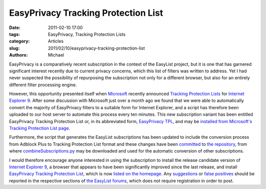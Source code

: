 EasyPrivacy Tracking Protection List
####################################

:date: 2011-02-10 17:00
:tags: EasyPrivacy, Tracking Protection Lists
:category: Articles
:slug: 2011/02/10/easyprivacy-tracking-protection-list
:authors: Michael

EasyPrivacy is a comparatively recent subscription in the context of the EasyList project, but it is one that has garnered significant interest recently due to current privacy concerns, which this list of filters was written to address. Yet I had never suspected the possibility of repurposing the subscription not only for a different browser, but also for an entirely different filter processing engine.

However, this opportunity presented itself when `Microsoft`_ recently announced `Tracking Protection Lists`_ for `Internet Explorer 9`_. After some discussion with Microsoft just over a month ago we found that we were able to automatically convert the majority of EasyPrivacy filters to a suitable form for Internet Explorer, and a script has therefore been uploaded to our host server to automate this process every ten minutes. This new subscription variant has been entitled EasyPrivacy Tracking Protection List or, in its abbreviated form, `EasyPrivacy TPL`_, and may be `installed from Microsoft's Tracking Protection List page`_.

Furthermore, the script that generates the EasyList subscriptions has been updated to include the conversion process from Adblock Plus to Tracking Protection List format and these changes have been `committed`_ to `the repository`_, from where `combineSubscriptions.py`_ may be downloaded and used for the automatic conversion of other subscriptions.

I would therefore encourage anyone interested in using the subscription to install the release candidate version of `Internet Explorer 9`_, a browser that appears to have been significantly improved since the last release, and install `EasyPrivacy Tracking Protection List`_, which is now `listed on the homepage`_. Any `suggestions`_ or `false positives`_ should be reported in the respective sections of `the EasyList forums`_, which does not require registration in order to post.

.. _`Microsoft`: http://www.microsoft.com/
.. _`Tracking Protection Lists`: http://blogs.msdn.com/b/ie/archive/2010/12/07/ie9-and-privacy-introducing-tracking-protection-v8.aspx
.. _`EasyPrivacy TPL`: http://easylist-msie.adblockplus.org/easyprivacy.tpl
.. _`installed from Microsoft's Tracking Protection List page`: http://ie.microsoft.com/testdrive/Browser/TrackingProtectionLists/Default.html
.. _`committed`: https://hg.adblockplus.org/easylistcombinations/rev/50f21baafda3
.. _`the repository`: https://hg.adblockplus.org/easylistcombinations
.. _`combineSubscriptions.py`: https://hg.adblockplus.org/easylistcombinations/file/tip/combineSubscriptions.py
.. _`Internet Explorer 9`: http://www.beautyoftheweb.com/
.. _`EasyPrivacy Tracking Protection List`: http://easylist-msie.adblockplus.org/easyprivacy.tpl
.. _`listed on the homepage`: https://easylist.adblockplus.org/#easyprivacytpl
.. _`suggestions`: http://forums.lanik.us/viewforum.php?f=62
.. _`false positives`: http://forums.lanik.us/viewforum.php?f=64
.. _`the EasyList forums`: http://forums.lanik.us/
